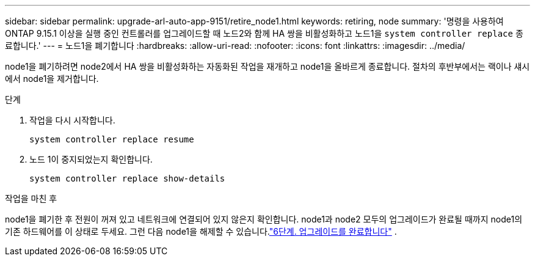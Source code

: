 ---
sidebar: sidebar 
permalink: upgrade-arl-auto-app-9151/retire_node1.html 
keywords: retiring, node 
summary: '명령을 사용하여 ONTAP 9.15.1 이상을 실행 중인 컨트롤러를 업그레이드할 때 노드2와 함께 HA 쌍을 비활성화하고 노드1을 `system controller replace` 종료합니다.' 
---
= 노드1을 폐기합니다
:hardbreaks:
:allow-uri-read: 
:nofooter: 
:icons: font
:linkattrs: 
:imagesdir: ../media/


[role="lead"]
node1을 폐기하려면 node2에서 HA 쌍을 비활성화하는 자동화된 작업을 재개하고 node1을 올바르게 종료합니다.  절차의 후반부에서는 랙이나 섀시에서 node1을 제거합니다.

.단계
. 작업을 다시 시작합니다.
+
`system controller replace resume`

. 노드 1이 중지되었는지 확인합니다.
+
`system controller replace show-details`



.작업을 마친 후
node1을 폐기한 후 전원이 꺼져 있고 네트워크에 연결되어 있지 않은지 확인합니다.  node1과 node2 모두의 업그레이드가 완료될 때까지 node1의 기존 하드웨어를 이 상태로 두세요.  그런 다음 node1을 해제할 수 있습니다.link:manage-authentication-using-kmip-servers.html["6단계. 업그레이드를 완료합니다"] .
